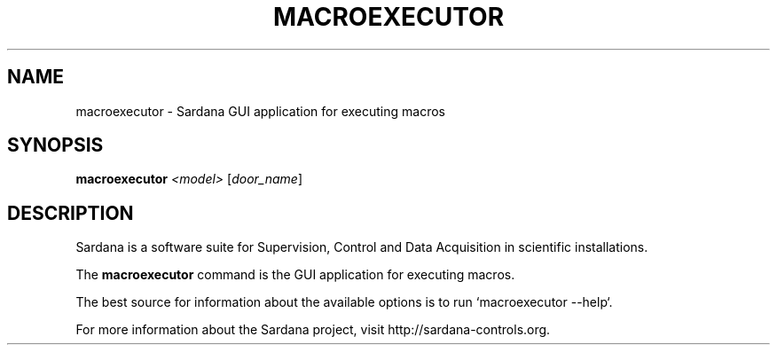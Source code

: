 .TH MACROEXECUTOR "1"
.SH NAME
macroexecutor \- Sardana  GUI application for executing macros
.SH SYNOPSIS
.B macroexecutor
\fI\,<model> \/\fR[\fI\,door_name\/\fR]
.SH DESCRIPTION
Sardana is a software suite for Supervision, Control and Data Acquisition
in scientific installations.

The \fBmacroexecutor\fP command is the GUI application for executing macros.

The best source for information about the available options is
to run `macroexecutor --help`.

For more information about the Sardana project, visit
http://sardana-controls.org.
